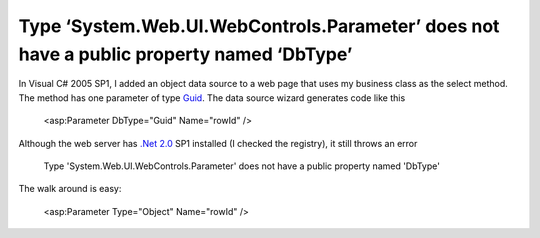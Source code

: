 .. meta::
   :description: In Visual C# 2005 SP1, I added an object data source to a web page that uses my business class as the select method. The method has one parameter of type Guid.

Type ‘System.Web.UI.WebControls.Parameter’ does not have a public property named ‘DbType’
=========================================================================================
.. post:: 6, Oct, 2008
   :tags: .NET Framework,ASP.Net
   :category: Microsoft
   :author: me
   :nocomments:

In Visual C# 2005 SP1, I added an object data source to a web page
that uses my business class as the select method. The method has one
parameter of type
`Guid <http://en.wikipedia.org/wiki/Globally_unique_identifier>`__.
The data source wizard generates code like this

   <asp:Parameter DbType="Guid" Name="rowId" /> 

Although the web server has `.Net
2.0 <http://msdn.microsoft.com/netframework/>`__ SP1 installed (I
checked the registry), it still throws an error 

   Type 'System.Web.UI.WebControls.Parameter' does not have a public property named 'DbType' 

The walk around is easy:

   <asp:Parameter Type="Object" Name="rowId" />

